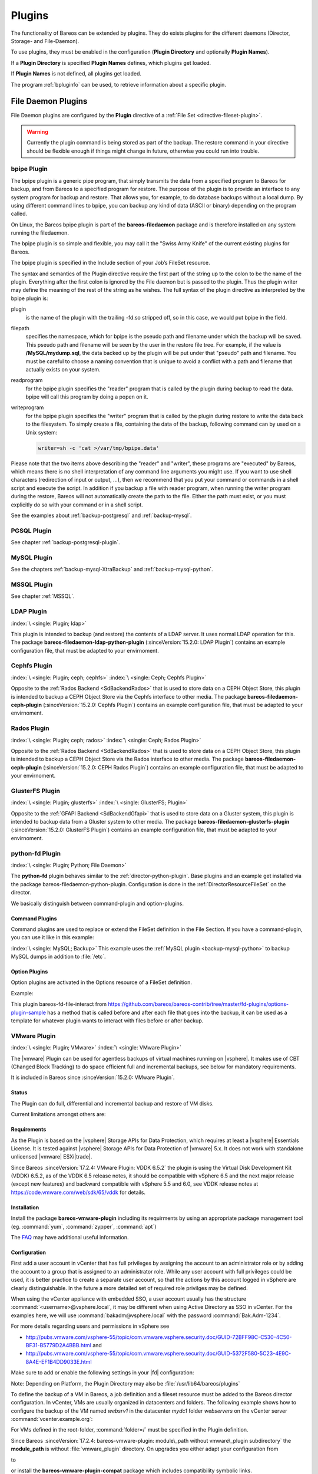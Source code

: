 .. _section-plugins:

Plugins
=======

.. index:: Plugin

The functionality of Bareos can be extended by plugins. They do exists plugins for the different daemons (Director, Storage- and File-Daemon).

To use plugins, they must be enabled in the configuration (:strong:`Plugin Directory`\  and optionally :strong:`Plugin Names`\ ).

If a :strong:`Plugin Directory`\  is specified :strong:`Plugin Names`\  defines, which plugins get loaded.

If :strong:`Plugin Names`\  is not defined, all plugins get loaded.

The program :ref:`bpluginfo` can be used, to retrieve information about a specific plugin.

.. _fdPlugins:

File Daemon Plugins
-------------------

File Daemon plugins are configured by the :strong:`Plugin`\  directive of a :ref:`File Set <directive-fileset-plugin>`.


.. warning::

   Currently the plugin command is being stored as part of the backup. The restore command in your directive should be flexible enough if things might change in future, otherwise you could run into trouble.


.. _bpipe:

bpipe Plugin
~~~~~~~~~~~~

.. index::
   single: Plugin; bpipe

The bpipe plugin is a generic pipe program, that simply transmits the data from a specified program to Bareos for backup, and from Bareos to a specified program for restore. The purpose of the plugin is to provide an interface to any system program for backup and restore. That allows you, for example, to do database backups without a local dump. By using different command lines to bpipe, you can backup any kind of data (ASCII or binary) depending on the program called.

On Linux, the Bareos bpipe plugin is part of the **bareos-filedaemon** package and is therefore installed on any system running the filedaemon.

The bpipe plugin is so simple and flexible, you may call it the "Swiss Army Knife" of the current existing plugins for Bareos.

The bpipe plugin is specified in the Include section of your Job’s FileSet resource.

.. code-block:: bareosconfig
   :caption: bpipe fileset

   FileSet {
     Name = "MyFileSet"
     Include {
       Options {
         signature = MD5
         compression = gzip
       }
       Plugin = "bpipe:file=<filepath>:reader=<readprogram>:writer=<writeprogram>
     }
   }

The syntax and semantics of the Plugin directive require the first part of the string up to the colon to be the name of the plugin. Everything after the first colon is ignored by the File daemon but is passed to the plugin. Thus the plugin writer may define the meaning of the rest of the string as he wishes. The full syntax of the plugin directive as interpreted by the bpipe plugin is:

.. code-block:: bareosconfig
   :caption: bpipe directive

   Plugin = "<plugin>:file=<filepath>:reader=<readprogram>:writer=<writeprogram>"

plugin
   is the name of the plugin with the trailing -fd.so stripped off, so in this case, we would put bpipe in the field.

filepath
   specifies the namespace, which for bpipe is the pseudo path and filename under which the backup will be saved. This pseudo path and filename will be seen by the user in the restore file tree. For example, if the value is :strong:`/MySQL/mydump.sql`, the data backed up by the plugin will be put under that "pseudo" path and filename. You must be careful to choose a naming convention that is unique to avoid a conflict with a path and filename that actually
   exists on your system.

readprogram
   for the bpipe plugin specifies the "reader" program that is called by the plugin during backup to read the data. bpipe will call this program by doing a popen on it.

writeprogram
   for the bpipe plugin specifies the "writer" program that is called by the plugin during restore to write the data back to the filesystem.
   To simply create a file, containing the data of the backup, following command can by used on a Unix system:

   .. code-block:: shell

      writer=sh -c 'cat >/var/tmp/bpipe.data'


Please note that the two items above describing the "reader" and "writer", these programs are "executed" by Bareos, which means there is no shell interpretation of any command line arguments you might use. If you want to use shell characters (redirection of input or output, ...), then we recommend that you put your command or commands in a shell script and execute the script. In addition if you backup a file with reader program, when running the writer program during the restore, Bareos will not
automatically create the path to the file. Either the path must exist, or you must explicitly do so with your command or in a shell script.

See the examples about :ref:`backup-postgresql` and :ref:`backup-mysql`.

PGSQL Plugin
~~~~~~~~~~~~

See chapter :ref:`backup-postgresql-plugin`.

MySQL Plugin
~~~~~~~~~~~~

See the chapters :ref:`backup-mysql-XtraBackup` and :ref:`backup-mysql-python`.

MSSQL Plugin
~~~~~~~~~~~~

See chapter :ref:`MSSQL`.

LDAP Plugin
~~~~~~~~~~~

:index:`\ <single: Plugin; ldap>`\

This plugin is intended to backup (and restore) the contents of a LDAP server. It uses normal LDAP operation for this. The package **bareos-filedaemon-ldap-python-plugin** (:sinceVersion:`15.2.0: LDAP Plugin`) contains an example configuration file, that must be adapted to your envirnoment.

Cephfs Plugin
~~~~~~~~~~~~~

:index:`\ <single: Plugin; ceph; cephfs>`\  :index:`\ <single: Ceph; Cephfs Plugin>`\

Opposite to the :ref:`Rados Backend <SdBackendRados>` that is used to store data on a CEPH Object Store, this plugin is intended to backup a CEPH Object Store via the Cephfs interface to other media. The package **bareos-filedaemon-ceph-plugin** (:sinceVersion:`15.2.0: Cephfs Plugin`) contains an example configuration file, that must be adapted to your envirnoment.

Rados Plugin
~~~~~~~~~~~~

:index:`\ <single: Plugin; ceph; rados>`\  :index:`\ <single: Ceph; Rados Plugin>`\

Opposite to the :ref:`Rados Backend <SdBackendRados>` that is used to store data on a CEPH Object Store, this plugin is intended to backup a CEPH Object Store via the Rados interface to other media. The package **bareos-filedaemon-ceph-plugin** (:sinceVersion:`15.2.0: CEPH Rados Plugin`) contains an example configuration file, that must be adapted to your envirnoment.

GlusterFS Plugin
~~~~~~~~~~~~~~~~

:index:`\ <single: Plugin; glusterfs>`\  :index:`\ <single: GlusterFS; Plugin>`\

Opposite to the :ref:`GFAPI Backend <SdBackendGfapi>` that is used to store data on a Gluster system, this plugin is intended to backup data from a Gluster system to other media. The package **bareos-filedaemon-glusterfs-plugin** (:sinceVersion:`15.2.0: GlusterFS Plugin`) contains an example configuration file, that must be adapted to your envirnoment.

python-fd Plugin
~~~~~~~~~~~~~~~~

:index:`\ <single: Plugin; Python; File Daemon>`\

The **python-fd** plugin behaves similar to the :ref:`director-python-plugin`. Base plugins and an example get installed via the package bareos-filedaemon-python-plugin. Configuration is done in the :ref:`DirectorResourceFileSet` on the director.

We basically distinguish between command-plugin and option-plugins.

Command Plugins
^^^^^^^^^^^^^^^

Command plugins are used to replace or extend the FileSet definition in the File Section. If you have a command-plugin, you can use it like in this example:

.. code-block:: bareosconfig
   :caption: bareos-dir.conf: Python FD command plugins

   FileSet {
     Name = "mysql"
     Include {
       Options {
         Signature = MD5 # calculate md5 checksum per file
       }
       File = "/etc"
       Plugin = "python:module_path=/usr/lib/bareos/plugins:module_name=bareos-fd-mysql"
     }
   }

:index:`\ <single: MySQL; Backup>`\  This example uses the :ref:`MySQL plugin <backup-mysql-python>` to backup MySQL dumps in addition to :file:`/etc`.

Option Plugins
^^^^^^^^^^^^^^

Option plugins are activated in the Options resource of a FileSet definition.

Example:

.. code-block:: bareosconfig
   :caption: bareos-dir.conf: Python FD option plugins

   FileSet {
     Name = "option"
     Include {
       Options {
         Signature = MD5 # calculate md5 checksum per file
         Plugin = "python:module_path=/usr/lib/bareos/plugins:module_name=bareos-fd-file-interact"
       }
       File = "/etc"
       File = "/usr/lib/bareos/plugins"
     }
   }

This plugin bareos-fd-file-interact from https://github.com/bareos/bareos-contrib/tree/master/fd-plugins/options-plugin-sample has a method that is called before and after each file that goes into the backup, it can be used as a template for whatever plugin wants to interact with files before or after backup.

.. _VMwarePlugin:

VMware Plugin
~~~~~~~~~~~~~

:index:`\ <single: Plugin; VMware>`\  :index:`\ <single: VMware Plugin>`\

The |vmware| Plugin can be used for agentless backups of virtual machines running on |vsphere|. It makes use of CBT (Changed Block Tracking) to do space efficient full and incremental backups, see below for mandatory requirements.

It is included in Bareos since :sinceVersion:`15.2.0: VMware Plugin`.

Status
^^^^^^

The Plugin can do full, differential and incremental backup and restore of VM disks.

Current limitations amongst others are:

.. limitation:: VMware Plugin: Normal VM disks can not be excluded from the backup.

       It is not yet possible to exclude normal (dependent) VM disks from backups.
       However, independent disks are excluded implicitly because they are not affected
       by snapshots which are required for CBT based backup.



.. limitation:: VMware Plugin: VM configuration is not backed up.

       The VM configuration is not backed up, so that it is not yet possible to recreate a completely deleted VM.



.. limitation:: VMware Plugin: Virtual Disks have to be smaller than 2TB.

       Virtual Disks have to be smaller than 2 TB, see :mantis:`670`.



.. limitation:: VMware Plugin: Restore can only be done to the same VM or to local VMDK files.

       Until Bareos Version 15.2.2, the restore has only be possible to the same existing VM with existing virtual disks.
       Since :sinceVersion:`15.2.3: VMware Plugin: restore to VMDK files`
       %**bareos-vadp-dumper** :sinceVersion:`15.2.2-15: bareos-vadp-dumper` and
       %**bareos-vmware-plugin** :sinceVersion:`15.2.2-27: bareos-vmware-plugin`
       it is also possible to restore to local VMDK files, see below for more details.



Requirements
^^^^^^^^^^^^

As the Plugin is based on the |vsphere| Storage APIs for Data Protection, which requires at least a |vsphere| Essentials License. It is tested against |vsphere| Storage APIs for Data Protection of |vmware| 5.x. It does not work with standalone unlicensed |vmware| ESXi\ |trade|.

Since Bareos :sinceVersion:`17.2.4: VMware Plugin: VDDK 6.5.2` the plugin is using the Virtual Disk Development Kit (VDDK) 6.5.2, as of the VDDK 6.5 release notes, it should be compatible with vSphere 6.5 and the next major release (except new features) and backward compatible with vSphere 5.5 and 6.0, see VDDK release notes at https://code.vmware.com/web/sdk/65/vddk for details.

Installation
^^^^^^^^^^^^

Install the package **bareos-vmware-plugin** including its requirments by using an appropriate package management tool (eg. :command:`yum`, :command:`zypper`, :command:`apt`)

The `FAQ <http://www.bareos.org/en/faq.html>`_ may have additional useful information.

Configuration
^^^^^^^^^^^^^

First add a user account in vCenter that has full privileges by assigning the account to an administrator role or by adding the account to a group that is assigned to an administrator role. While any user account with full privileges could be used, it is better practice to create a separate user account, so that the actions by this account logged in vSphere are clearly distinguishable. In the future a more detailed set of required role privilges may be defined.

When using the vCenter appliance with embedded SSO, a user account usually has the structure :command:`<username>@vsphere.local`, it may be different when using Active Directory as SSO in vCenter. For the examples here, we will use :command:`bakadm@vsphere.local` with the password :command:`Bak.Adm-1234`.

For more details regarding users and permissions in vSphere see

-  http://pubs.vmware.com/vsphere-55/topic/com.vmware.vsphere.security.doc/GUID-72BFF98C-C530-4C50-BF31-B5779D2A4BBB.html and

-  http://pubs.vmware.com/vsphere-55/topic/com.vmware.vsphere.security.doc/GUID-5372F580-5C23-4E9C-8A4E-EF1B4DD9033E.html

Make sure to add or enable the following settings in your |fd| configuration:

.. code-block:: bareosconfig
   :caption: bareos-fd.d/client/myself.conf

   Client {
     ...
     Plugin Directory = /usr/lib/bareos/plugins
     Plugin Names = python
     ...
   }

Note: Depending on Platform, the Plugin Directory may also be :file:`/usr/lib64/bareos/plugins`

To define the backup of a VM in Bareos, a job definition and a fileset resource must be added to the Bareos director configuration. In vCenter, VMs are usually organized in datacenters and folders. The following example shows how to configure the backup of the VM named *websrv1* in the datacenter *mydc1* folder *webservers* on the vCenter server :command:`vcenter.example.org`:

.. code-block:: bareosconfig
   :caption: bareos-dir.conf: VMware Plugin Job and FileSet definition

   Job {
     Name = "vm-websrv1"
     JobDefs = "DefaultJob"
     FileSet = "vm-websrv1_fileset"
   }

   FileSet {
     Name = "vm-websrv1_fileset"

     Include {
       Options {
            signature = MD5
            Compression = GZIP
       }
       Plugin = "python:module_path=/usr/lib64/bareos/plugins:module_name=bareos-fd-vmware:dc=mydc1:folder=/webservers:vmname=websrv1:vcserver=vcenter.example.org:vcuser=bakadm@vsphere.local:vcpass=Bak.Adm-1234"
     }
   }

For VMs defined in the root-folder, :command:`folder=/` must be specified in the Plugin definition.

Since Bareos :sinceVersion:`17.2.4: bareos-vmware-plugin: module\_path without vmware\_plugin subdirectory` the :strong:`module\_path` is without :file:`vmware_plugin` directory. On upgrades you either adapt your configuration from

.. code-block:: bareosconfig
   :caption: python:module\_path for Bareos < 17.2.0

   Plugin = "python:module_path=/usr/lib64/bareos/plugins/vmware_plugin:module_name=bareos-fd-vmware:...

to

.. code-block:: bareosconfig
   :caption: python:module\_path for Bareos >= 17.2.0

   Plugin = "python:module_path=/usr/lib64/bareos/plugins:module_name=bareos-fd-vmware:...

or install the **bareos-vmware-plugin-compat** package which includes compatibility symbolic links.

Since :sinceVersion:`17.2.4: VMware Plugin: vcthumbprint`: as the Plugin is using the Virtual Disk Development Kit (VDDK) 6.5, it is required to pass the thumbprint of the vCenter SSL Certificate, which is the SHA1 checksum of the SSL Certificate. The thumbprint can be retrieved like this:

.. code-block:: shell-session
   :caption: Example Retrieving vCenter SSL Certificate Thumbprint

   echo -n | openssl s_client -connect vcenter.example.org:443 2>/dev/null | openssl x509 -noout -fingerprint -sha1

The result would look like this:

.. code-block:: shell-session
   :caption: Example Result Thumbprint

   SHA1 Fingerprint=CC:81:81:84:A3:CF:53:ED:63:B1:46:EF:97:13:4A:DF:A5:9F:37:89

For additional security, there is a now plugin option :command:`vcthumbprint`, that can optionally be added. It must be given without colons like in the following example:

.. code-block:: bareosconfig
   :caption: bareos-dir.conf: VMware Plugin Options with vcthumbprint

       ...
       Plugin = "python:module_path=/usr/lib64/bareos/plugins:module_name=bareos-fd-vmware:dc=mydc1:folder=/webservers:vmname=websrv1:vcserver=vcenter.example.org:vcuser=bakadm@vsphere.local:vcpass=Bak.Adm-1234:vcthumbprint=56F597FE60521773D073A2ED47CE07282CE6FE9C"
       ...

For ease of use (but less secure) when the :command:`vcthumbprint` is not given, the plugin will retrieve the thumbprint.

Also since :sinceVersion:`17.2.4: VMware Plugin: transport=nbdssl` another optional plugin option has been added that can be used for trying to force a given transport method. Normally, when no transport method is given, VDDK will negotiate available transport methods and select the best one. For a description of transport methods, see

https://code.vmware.com/doc/preview?id=4076#/doc/vddkDataStruct.5.5.html

When the plugin runs in a VMware virtual machine which has access to datastore where the virtual disks to be backed up reside, VDDK will use the hotadd transport method. On a physical server without SAN access, it will use the NBD transport method, hotadd transport is not available in this case.

To try forcing a given transport method, the plugin option :command:`transport` can be used, for example

.. code-block:: bareosconfig
   :caption: bareos-dir.conf: VMware Plugin options with transport

       ...
       Plugin = "python:module_path=/usr/lib64/bareos/plugins:module_name=bareos-fd-vmware:dc=mydc1:folder=/webservers:vmname=websrv1:vcserver=vcenter.example.org:vcuser=bakadm@vsphere.local:vcpass=Bak.Adm-1234:transport=nbdssl"
       ...

Note that the backup will fail when specifying a transport method that is not available.

Since :sinceVersion:`17.2.8: VMware Plugin: non-ascii characters` it is possible to use non-ascii characters and blanks in the configuration for :strong:`folder` and :strong:`vmname`. Also virtual disk file names or paths containing non-ascii characters are handled correctly now. For backing up VMs that are contained in vApps, it is now possible to use the vApp name like a folder component. For example, if we have the vApp named
:command:`Test vApp` in the folder :file:`/Test/Test Folder` and the vApp contains the two VMs :command:`Test VM 01` and :command:`Test VM 02`, then the configuration of the filesets should look like this:

.. code-block:: bareosconfig
   :caption: bareos-dir.conf: VMware Plugin FileSet definition for vApp

   FileSet {
     Name = "vApp_Test_vm_Test_VM_01_fileset"

     Include {
       Options {
            signature = MD5
            Compression = GZIP
       }
       Plugin = "python:module_path=/usr/lib64/bareos/plugins:module_name=bareos-fd-vmware:dc=mydc1:folder=/Test/Test Folder/Test vApp:vmname=Test VM 01:vcserver=vcenter.example.org:vcuser=bakadm@vsphere.local:vcpass=Bak.Adm-1234"
     }
   }

   FileSet {
     Name = "vApp_Test_vm_Test_VM_02_fileset"

     Include {
       Options {
            signature = MD5
            Compression = GZIP
       }
       Plugin = "python:module_path=/usr/lib64/bareos/plugins:module_name=bareos-fd-vmware:dc=mydc1:folder=/Test/Test Folder/Test vApp:vmname=Test VM 02:vcserver=vcenter.example.org:vcuser=bakadm@vsphere.local:vcpass=Bak.Adm-1234"
     }
   }

However, it is important to know that it is not possible to use non-ascii characters as an argument for the :strong:`Name`\  of a job or fileset resource.

Before this, it was only possible specify VMs contained in vApps by using the instance UUID with the :strong:`uuid` instead of :strong:`folder` and :strong:`vmname` like this:

.. code-block:: bareosconfig
   :caption: bareos-dir.conf: VMware Plugin FileSet definition for vApp

   FileSet {
     Name = "vApp_Test_vm_Test_VM_01_fileset"
       ...

       Plugin = "python:module_path=/usr/lib64/bareos/plugins:module_name=bareos-fd-vmware:dc=mydc1:uuid=502b112f-3954-d761-be08-5570c8a780e2:vcserver=vcenter.example.org:vcuser=bakadm@vsphere.local:vcpass=Bak.Adm-1234"
     }
   }

Note that it must be the so called vSphere instance UUID, not the BIOS UUID which is shown inside a VM when using for example :command:`dmidecode`. The :command:`vmware_cbt_tool.py` utility was adapted accordingly (see below for details).

Backup
^^^^^^

Before running the first backup, CBT (Changed Block Tracking) must be enabled for the VMs to be backed up.

As of http://kb.vmware.com/kb/2075984 manually enabling CBT is currently not working properly. The API however works properly. To enable CBT use the Script :command:`vmware_cbt_tool.py`, it is packaged in the bareos-vmware-plugin package:

.. code-block:: shell-session
   :caption: usage of vmware\_cbt\_tool.py

   user@host:~$ vmware_cbt_tool.py --help
   usage: vmware_cbt_tool.py [-h] -s HOST [-o PORT] -u USER [-p PASSWORD] -d
                             DATACENTER [-f FOLDER] [-v VMNAME]
                             [--vm-uuid VM_UUID] [--enablecbt] [--disablecbt]
                             [--resetcbt] [--info] [--listall]

   Process args for enabling/disabling/resetting CBT

   optional arguments:
     -h, --help            show this help message and exit
     -s HOST, --host HOST  Remote host to connect to
     -o PORT, --port PORT  Port to connect on
     -u USER, --user USER  User name to use when connecting to host
     -p PASSWORD, --password PASSWORD
                           Password to use when connecting to host
     -d DATACENTER, --datacenter DATACENTER
                           DataCenter Name
     -f FOLDER, --folder FOLDER
                           Folder Name (must start with /, use / for root folder
     -v VMNAME, --vmname VMNAME
                           Names of the Virtual Machines
     --vm-uuid VM_UUID     Instance UUIDs of the Virtual Machines
     --enablecbt           Enable CBT
     --disablecbt          Disable CBT
     --resetcbt            Reset CBT (disable, then enable)
     --info                Show information (CBT supported and enabled or
                           disabled)
     --listall             List all VMs in the given datacenter with UUID and
                           containing folder

Note: the options :command:`--vm-uuid` and :command:`--listall` have been added in version :sinceVersion:`17.2.8: VMware Plugin: new options in vmware\_cbt\_tool.py`, the tool is also able now to process non-ascii character arguments for the :command:`--folder` and :command:`--vmname` arguments and vApp names can be used like folder name components. With :command:`--listall` all VMs in the given datacenter are reported
in a tabular output including instance UUID and containing Folder/vApp name.

For the above configuration example, the command to enable CBT would be

.. code-block:: shell-session
   :caption: Example using vmware\_cbt\_tool.py

   user@host:~$ vmware_cbt_tool.py -s vcenter.example.org -u bakadm@vsphere.local -p Bak.Adm-1234 -d mydc1 -f /webservers -v websrv1 --enablecbt

Note: CBT does not work if the virtual hardware version is 6 or earlier.

After enabling CBT, Backup Jobs can be run or scheduled as usual, for example in :command:`bconsole`:

:bcommand:`run job=vm-websrv1 level=Full`

Restore
^^^^^^^

For restore, the VM must be powered off and no snapshot must exist. In :command:`bconsole` use the restore menu 5, select the correct FileSet and enter :bcommand:`mark *`, then :bcommand:`done`. After restore has finished, the VM can be powered on.

Restore to local VMDK File
^^^^^^^^^^^^^^^^^^^^^^^^^^

:index:`\ <single: VMware Plugin; VMDK files>`\

Since :sinceVersion:`15.2.3: VMware Plugin: restore to VMDK files` it is possible to restore to local VMDK files. That means, instead of directly restoring a disk that belongs to the VM, the restore creates VMDK disk image files on the filesystem of the system that runs the |fd|. As the VM that the backup was taken from is not affected by this, it can remain switched on while restoring to local VMDK. Such a restored VMDK file can then be uploaded to a
|vsphere| datastore or accessed by tools like `guestfish <http://libguestfs.org/guestfish.1.html>`_ to extract single files.

For restoring to local VMDK, the plugin option :strong:`localvmdk=yes` must be passed. The following example shows how to perform such a restore using :command:`bconsole`:

.. code-block:: shell-session
   :caption: Example restore to local VMDK

   *<input>restore</input>
   Automatically selected Catalog: MyCatalog
   Using Catalog "MyCatalog"

   First you select one or more JobIds that contain files
   to be restored. You will be presented several methods
   of specifying the JobIds. Then you will be allowed to
   select which files from those JobIds are to be restored.

   To select the JobIds, you have the following choices:
        1: List last 20 Jobs run
        ...
        5: Select the most recent backup for a client
        ...
       13: Cancel
   Select item:  (1-13): <input>5</input>
   Automatically selected Client: vmw5-bareos-centos6-64-devel-fd
   The defined FileSet resources are:
        1: Catalog
        ...
        5: PyTestSetVmware-test02
        6: PyTestSetVmware-test03
        ...
   Select FileSet resource (1-10): <input>5</input>
   +-------+-------+----------+---------------+---------------------+------------------+
   | jobid | level | jobfiles | jobbytes      | starttime           | volumename       |
   +-------+-------+----------+---------------+---------------------+------------------+
   |   625 | F     |        4 | 4,733,002,754 | 2016-02-18 10:32:03 | Full-0067        |
   ...
   You have selected the following JobIds: 625,626,631,632,635

   Building directory tree for JobId(s) 625,626,631,632,635 ...
   10 files inserted into the tree.

   You are now entering file selection mode where you add (mark) and
   remove (unmark) files to be restored. No files are initially added, unless
   you used the "all" keyword on the command line.
   Enter "done" to leave this mode.

   cwd is: /
   $ <input>mark *</input>
   10 files marked.
   $ <input>done</input>
   Bootstrap records written to /var/lib/bareos/vmw5-bareos-centos6-64-devel-dir.restore.1.bsr

   The job will require the following
      Volume(s)                 Storage(s)                SD Device(s)
   ===========================================================================

       Full-0001                 File                      FileStorage
       ...
       Incremental-0078          File                      FileStorage

   Volumes marked with "*" are online.

   10 files selected to be restored.

   Using Catalog "MyCatalog"
   Run Restore job
   JobName:         RestoreFiles
   Bootstrap:       /var/lib/bareos/vmw5-bareos-centos6-64-devel-dir.restore.1.bsr
   Where:           /tmp/bareos-restores
   Replace:         Always
   FileSet:         Linux All
   Backup Client:   vmw5-bareos-centos6-64-devel-fd
   Restore Client:  vmw5-bareos-centos6-64-devel-fd
   Format:          Native
   Storage:         File
   When:            2016-02-25 15:06:48
   Catalog:         MyCatalog
   Priority:        10
   Plugin Options:  *None*
   OK to run? (yes/mod/no): <input>mod</input>
   Parameters to modify:
        1: Level
        ...
       14: Plugin Options
   Select parameter to modify (1-14): <input>14</input>
   Please enter Plugin Options string: <input>python:localvmdk=yes</input>
   Run Restore job
   JobName:         RestoreFiles
   Bootstrap:       /var/lib/bareos/vmw5-bareos-centos6-64-devel-dir.restore.1.bsr
   Where:           /tmp/bareos-restores
   Replace:         Always
   FileSet:         Linux All
   Backup Client:   vmw5-bareos-centos6-64-devel-fd
   Restore Client:  vmw5-bareos-centos6-64-devel-fd
   Format:          Native
   Storage:         File
   When:            2016-02-25 15:06:48
   Catalog:         MyCatalog
   Priority:        10
   Plugin Options:  python: module_path=/usr/lib64/bareos/plugins:module_name=bareos-fd-vmware: dc=dass5:folder=/: vmname=stephand-test02: vcserver=virtualcenter5.dass-it:vcuser=bakadm@vsphere.local: vcpass=Bak.Adm-1234: localvmdk=yes
   OK to run? (yes/mod/no): <input>yes</input>
   Job queued. JobId=639

Note: Since Bareos :sinceVersion:`15.2.3: Add additional python plugin options` it is sufficient to add Python plugin options, e.g. by

:strong:`python:localvmdk=yes`

Before, all Python plugin must be repeated and the additional be added, like: :file:`python:module_path=/usr/lib64/bareos/plugins:module_name=bareos-fd-vmware:dc=dass5:folder=/:vmname=stephand-test02:vcserver=virtualcenter5.dass-it:vcuser=bakadm@vsphere.local:vcpass=Bak.Adm-1234:localvmdk=yes`

After the restore process has finished, the restored VMDK files can be found under \path{/tmp/bareos-restores/}:

.. code-block:: shell-session
   :caption: Example result of restore to local VMDK

   # <input>ls -laR /tmp/bareos-restores</input>
   /tmp/bareos-restores:
   total 28
   drwxr-x--x.  3 root root  4096 Feb 25 15:47 .
   drwxrwxrwt. 17 root root 20480 Feb 25 15:44 ..
   drwxr-xr-x.  2 root root  4096 Feb 25 15:19 [ESX5-PS100] stephand-test02

   /tmp/bareos-restores/[ESX5-PS100] stephand-test02:
   total 7898292
   drwxr-xr-x. 2 root root       4096 Feb 25 15:19 .
   drwxr-x--x. 3 root root       4096 Feb 25 15:47 ..
   -rw-------. 1 root root 2075197440 Feb 25 15:19 stephand-test02_1.vmdk
   -rw-------. 1 root root 6012731392 Feb 25 15:19 stephand-test02.vmdk

.. _oVirtPlugin:

oVirt Plugin
~~~~~~~~~~~~

.. index::
   pair: Plugin; oVirt

The oVirt Plugin can be used for agentless backups of virtual machines running on oVirt or Red Hat Virtualization (RHV).
It was tested with oVirt/RHV 4.3. There are currently no known technical differences between
RHV and oVirt (which is RHV's upstream project) that are relevant for this plugin, so both
names are equivalent in this documentation if not explicitly mentioned.

For backing up a VM, the plugin performs the following steps:

* Retrieve the VM configuration data from the oVirt API as OVF XML data
* Take a snapshot of the VM
* Retrieve the VM disk image data of the snapshot via oVirt Image I/O
* Remove the snapshot

When using include/exclude options, the snapshot will only contain the resulting disks.

It is included in Bareos since :sinceVersion:`19: oVirt Plugin`.

.. _oVirtPlugin-status:

Status
^^^^^^

The Plugin can currently only take full backups of VM disks because
the oVirt/RHV API does not yet provide methods for incremental backups.

When performing restores, the plugin can do one of the following:

* Write local disk image files
* Create a new VM with new disks
* Overwrite existing disks of an existing VM

Additionally it is possible to

* Skip disks by alias names using include/exclude
* Restoring the VM only without any disks is possible by

  * Selecting to restore only the **.ovf** file
  * Excluding all disks by alias

Currently, the access to disk images is implemented only via the oVirt Image I/O Proxy component
of the engine server.

.. _oVirtPlugin-requirements:

Requirements
^^^^^^^^^^^^

The plugin is currently only available for Red Hat Enterprise Linux 7 and CentOS 7. It requires the
Python oVirt Engine SDK version 4, Red Hat Subscriptions customers can find the package
**python-ovirt-engine-sdk4** in the ``rh-common`` repo, which may not be enabled by default.
The oVirt project provides the package at https://resources.ovirt.org/pub/ovirt-4.3/rpm/el7/x86_64/.

The system running the |fd| with this plugin must have network access to the oVirt/RHV
engine server on the TCP ports 443 (https for API access) and 54323 (for Image I/O Proxy access).

The QEMU Guest Agent (QEMU GA) should be installed inside VMs to optimize the consistency
of snapshots by filesystem flushing and quiescing. This also allows custom freeze/thaw hook
scripts in Linux VMs to ensure application level consistency of snapshots. On Windows the
QEMU GA provides VSS support thus live snapshots attempt to quiesce whenever possible.

.. _oVirtPlugin-installation:

Installation
^^^^^^^^^^^^

The installation is done by installing the package **bareos-filedaemon-ovirt-python-plugin**:

.. code-block:: shell

   yum install bareos-filedaemon-ovirt-python-plugin


.. _oVirtPlugin-configuration:

Configuration
^^^^^^^^^^^^^

As the Plugin needs access to the oVirt API, an account with appropriate privileges must be used.
The default **admin@internal** user works, as it has all privileges. Using an account with
less privileges should be possible, the plugin needs to be able to do the following:

* Read VM metadata
* Read, create and write disk images via Image I/O Proxy
* Create VMs

The exact required oVirt roles are beyond the scope of this document.

To verify SSL certificates, the plugin must know the CA certificate of the oVirt enviroment,
it can be downloaded from the oVirt/RHV engine start page manually, or by using the following
command:

.. code-block:: shell

   curl -k -o /etc/bareos/ovirt-ca.cert https://engine.example.com/ovirt-engine/services/pki-resource?resource=ca-certificate&format=X509-PEM-CA

For each VM to be backed up, a **job** and a **fileset** must be configured. For
example to backup the VM **testvm1**, configure the fileset as follows:

.. code-block:: bareosconfig
   :caption: /etc/bareos/bareos-dir.d/fileset/testvm1_fileset.conf

   FileSet {
      Name = "testvm1_fileset"

      Include {
         Options {
            signature = MD5
            Compression = LZ4
         }
         Plugin = "python:module_path=/usr/lib64/bareos/plugins:module_name=bareos-fd-ovirt:ca=/etc/bareos/ovirt-ca.cert:server=engine.example.com:username=admin@internal:password=secret:vm_name=testvm1"
      }
   }

.. note::

   The Plugin options string can currently not be split over multiple lines in the configuration file.

And the job as follows:

.. code-block:: bareosconfig
   :caption: /etc/bareos/bareos-dir.d/job/testvm1_job.conf

   Job {
      Name = "testvm1_job"
      JobDefs = "DefaultJob"
      FileSet = "testvm1_fileset"
   }

Optionally, it is possible to use a configuration file on the system running the |fd| for storing the credentials instead of using the plugin options **username** and **password**. Use the plugin option **config_file** to specify the config file name as in the following example:

.. code-block:: bareosconfig
   :caption: /etc/bareos/bareos-dir.d/fileset/testvm1_fileset.conf

   FileSet {
      Name = "testvm1_fileset"

      Include {
         Options {
            signature = MD5
            Compression = LZ4
         }
         Plugin = "python:module_path=/usr/lib64/bareos/plugins:module_name=bareos-fd-ovirt:ca=/etc/bareos/ovirt-ca.cert:server=engine.example.com:config_file=/etc/bareos/ovirt-plugin.ini:vm_name=testvm1"
      }
   }

And the config file as follows:

.. code-block:: bareosconfig
   :caption: /etc/bareos/ovirt-plugin.ini

   [credentials]
   username = admin@internal
   password = secret

.. note::

   Do not use quotes in the above config file, it is processed by the Python ConfigParser module and the quotes would not be stripped from the string.

Currently the config file can only be used for credentials. If **username** and **password** are also present in the plugin options, the credentials from the config file will override them. In this case, the job log will contain a warning.

Mandatory Plugin Options:

module_path
   Path to the plugin, when installed from Bareos packages, this is always
   :file:`/usr/lib64/bareos/plugins`

module_name
   Always :file:`bareos-fd-ovirt`

ca
   Path to the oVirt/RHV SSL CA File, the CA File must be downloaded as described above

server
   The FQDN of the oVirt/RHV engine server

username
   The username of an account which has appropriate privileges

password
   The password for the user that is configured with **username**

vm_name
   The name of the VM to be backed up

storage_domain
   The target storage domain name (only for restore)

Optional Plugin Options:

uuid
   Instead of specifying the VM to be backed up by name (using option **vm_name**), the VM
   can be specified by its uuid.

include_disk_aliases
   Comma separated list of disk alias names to be included only. If not specified, all disks
   that are attached to the VM are included. Can be used on backup and restore.

exclude_disk_aliases
   Comma separated list of disk alias names to be excluded, if not specified, no disk will
   be excluded. Using ``exclude_disk_aliases=*`` would exclude all disks. Can be used on
   backup and restore. Note that the **include_disk_aliases** options
   is applied first, then **exclude_disk_aliases**, so using both usually makes no sense.
   Also note that disk alias names are not unique, so if two disks of a VM have the same
   alias name, they will be excluded both. Excluded disks will be already excluded from
   the snapshot.

overwrite
   When restoring disks of an existing VM, the option **overwrite=yes** must be explictly
   passed to force overwriting. To prevent from accidentally overwriting an existing VM,
   the plugin will return an error message if this option is not passed.

cluster_name
   When restoring, the target cluster name can be specified. Otherwise the default cluster
   will be used.

vm_template
   The VM template to be used when restoring to a new VM. If not specified, the default Blank
   template will be used.

vm_type
   When not using this option, the VM type *Server* will be used when restoring to a new VM. The VM Type
   can be set to *Desktop* or *High Performance* optionally by using **vm_type=desktop**
   or **vm_type=high_performance**.

vm_memory
   When not using this option, the amount of VM memory configured when restoring to a new VM will
   be taken from the VM metadata that have been saved on backup. Optionally, the amount of
   memory for the new VM can be specified in Megabytes here, for example by using
   **vm_memory=4** would create the new vm with 4 MB or RAM.

vm_cpu
   When not using this option, the number of virtual CPU cores/sockets/threads configured when restoring
   to a new VM will be taken from the VM metadata that have been saved on backup. Optionally, the
   amount of a cores/sockets/threads can be specified as a comma separated list
   **vm_cpu=<cores>,<sockets>,<threads>**.

ovirt_sdk_debug_log
   Only useful for debugging purposes, enables writing oVirt SDK debug log to the specified file, for
   example by adding **ovirt_sdk_debug_log=/var/log/bareos/ovirt-sdk-debug.log**.


.. _oVirtPlugin-backup:

Backup
^^^^^^

To manually run a backup, use the following command in |bconsole|:

.. code-block:: bconsole
   :caption: Example: Running a oVirt Plugin backup job

   *<input>run job=testvm1_job level=Full</input>
   Using Catalog "MyCatalog"
   Run Backup job
   JobName:  testvm1_job
   Level:    Full
   Client:   bareos-fd
   Format:   Native
   FileSet:  testvm1_fileset
   Pool:     Full (From Job FullPool override)
   Storage:  File (From Job resource)
   When:     2019-12-16 17:41:13
   Priority: 10
   OK to run? (yes/mod/no): <input>yes</input>
   Job queued. JobId=1


.. note::

   As the oVirt/RHV API does not yet allow Incremental backups, the plugin will only
   allow to run full level backups to prevent from using the Incremental pool
   accidentally. Please make sure to configure a schedule that always runs
   full level backups for jobs using this plugin.


.. _oVirtPlugin-restore:

Restore
^^^^^^^

An example restore dialogue could look like this:

.. code-block:: bconsole
   :caption: Example: running a oVirt Plugin backup job

   *<input>restore</input>
   
   First you select one or more JobIds that contain files
   to be restored. You will be presented several methods
   of specifying the JobIds. Then you will be allowed to
   select which files from those JobIds are to be restored.
   
   To select the JobIds, you have the following choices:
        1: List last 20 Jobs run
        2: List Jobs where a given File is saved
        3: Enter list of comma separated JobIds to select
        4: Enter SQL list command
        5: Select the most recent backup for a client
        6: Select backup for a client before a specified time
        7: Enter a list of files to restore
        8: Enter a list of files to restore before a specified time
        9: Find the JobIds of the most recent backup for a client
       10: Find the JobIds for a backup for a client before a specified time
       11: Enter a list of directories to restore for found JobIds
       12: Select full restore to a specified Job date
       13: Cancel
   Select item:  (1-13): <input>5</input>
   Defined Clients:
        1: bareos1-fd
        2: bareos2-fd
        3: bareos3-fd
        4: bareos4-fd
        5: bareos-fd
   Select the Client (1-5): <input>5</input>
   Automatically selected FileSet: testvm1_fileset
   +-------+-------+----------+-------------+---------------------+------------+
   | jobid | level | jobfiles | jobbytes    | starttime           | volumename |
   +-------+-------+----------+-------------+---------------------+------------+
   |     1 | F     |        9 | 564,999,361 | 2019-12-16 17:41:26 | Full-0001  |
   +-------+-------+----------+-------------+---------------------+------------+
   You have selected the following JobId: 1
   
   Building directory tree for JobId(s) 1 ...
   5 files inserted into the tree.
   
   You are now entering file selection mode where you add (mark) and
   remove (unmark) files to be restored. No files are initially added, unless
   you used the "all" keyword on the command line.
   Enter "done" to leave this mode.
   
   cwd is: /
   $ <input>mark *</input>
   5 files marked.
   $ <input>done</input>
   Bootstrap records written to /var/lib/bareos/bareos-dir.restore.3.bsr
   
   The job will require the following
      Volume(s)                 Storage(s)                SD Device(s)
   ===========================================================================
   
       Full-0001                 File                      FileStorage
   
   Volumes marked with "*" are online.
   
   
   5 files selected to be restored.
   
   Run Restore job
   JobName:         RestoreFiles
   Bootstrap:       /var/lib/bareos/bareos-dir.restore.3.bsr
   Where:           /tmp/bareos-restores
   Replace:         Always
   FileSet:         LinuxAll
   Backup Client:   bareos-fd
   Restore Client:  bareos-fd
   Format:          Native
   Storage:         File
   When:            2019-12-16 20:58:31
   Catalog:         MyCatalog
   Priority:        10
   Plugin Options:  *None*
   OK to run? (yes/mod/no): <input>mod</input>
   Parameters to modify:
        1: Level
        2: Storage
        3: Job
        4: FileSet
        5: Restore Client
        6: Backup Format
        7: When
        8: Priority
        9: Bootstrap
       10: Where
       11: File Relocation
       12: Replace
       13: JobId
       14: Plugin Options
   Select parameter to modify (1-14): <input>14</input>
   Please enter Plugin Options string: python:storage_domain=hosted_storage:vm_name=testvm1restore
   Run Restore job
   JobName:         RestoreFiles
   Bootstrap:       /var/lib/bareos/bareos-dir.restore.3.bsr
   Where:           /tmp/bareos-restores
   Replace:         Always
   FileSet:         LinuxAll
   Backup Client:   bareos-fd
   Restore Client:  bareos-fd
   Format:          Native
   Storage:         File
   When:            2019-12-16 20:58:31
   Catalog:         MyCatalog
   Priority:        10
   Plugin Options:  <input>python:storage_domain=hosted_storage:vm_name=testvm1restore</input>
   OK to run? (yes/mod/no): <input>yes</input>
   Job queued. JobId=2

By using the above Plugin Options, the new VM **testvm1restore** is created and the disks
are created in the storage domain **hosted_storage** with the same cpu and memory parameters
as the backed up VM.

When omitting the **vm_name** Parameter, the VM name will be taken from the backed up metadata
and the plugin will restore to the same VM if it still exists.


When restoring disks of an existing VM, the option **overwrite=yes** must be explictly
passed to force overwriting. To prevent from accidentally overwriting an existing VM,
the plugin will return an error message if this option is not passed.

.. _oVirtPlugin-restore-to-local-image:

Restore to local disk image
^^^^^^^^^^^^^^^^^^^^^^^^^^^

Instead of restoring to an existing or new VM, it is possible to restore the disk image
as image files on the system running the Bareos FD. To perform such a restore, the
following Plugin Option must be entered:

.. code-block:: bconsole
   :caption: Example: running a oVirt Plugin backup job

   *<input>restore</input>
   
   First you select one or more JobIds that contain files
   to be restored. You will be presented several methods
   ...
   Plugin Options:  <input>python:local=yes</input>
   OK to run? (yes/mod/no): <input>yes</input>
   Job queued. JobId=2

Anything else from the restore dialogue is the same.

This will create disk image files that could be examined for example by using
the **guestfish** tool (see http://libguestfs.org/guestfish.1.html). This tool
can also be used to extract single files from the disk image.

.. _LibcloudPlugin:

Apache Libcloud Plugin
~~~~~~~~~~~~~~~~~~~~~~

.. index::
   pair: Plugin; libcloud

The Libcloud plugin can be used to backup objects from backends that support the Simple Storage Service (S3) protocol. The plugin code is based on the work of Alexandre Bruyelles.

.. _LibcloudPlugin-status:

Status
^^^^^^

The status of the Libcloud plugin is experimental. It can automatically recurse nested Buckets and backup all included Objects
on a S3 storage. However, restore of Objects cannot be done directly back to the storage. A restore will write these objects
as files on a filesystem.

.. _LibcloudPlugin-requirements:

Requirements
^^^^^^^^^^^^

To use the Apache Libcloud backend you need to have the Libcloud module available for Python 2.

The plugin needs several options to run properly, the plugin options in the fileset resource and an additional configuration file. Both is described below.

.. _LibcloudPlugin-installation:

Installation
^^^^^^^^^^^^

The installation is done by installing the package **bareos-filedaemon-libcloud-python-plugin**.


.. _LibcloudPlugin-configuration:

Configuration
^^^^^^^^^^^^^

.. code-block:: bareosconfig
   :caption: /etc/bareos/bareos-dir.d/fileset/PluginTest.conf

   FileSet {
     Name = "PluginTest"
     Description = "Test the Plugin functionality with a Python Plugin."
     Include {
       Options {
         signature = MD5
       }
       Plugin = "python:module_path=/usr/lib64/bareos/plugins:module_name=bareos-fd-libcloud:config_file=/etc/bareos/libcloud_config.ini:buckets_include=user_data:buckets_exclude=tmp"
     }
   }

.. note::

   Replace 'lib64' by 'lib' where necessary

.. note::

   The Plugin options string can currently not be split over multiple lines in the configuration file.

The plugin options, separated by a colon:

module_path
   Path to the bareos modules

module_name=bareos-fd-libcloud
   This is the name of the plugin module

config_file
   The plugin needs additional parameters, this is the path to the config file (see below)

buckets_include
   Comma-separated list of buckets to include in backup

buckets_exclude
   Comma-separated list of buckets to exclude from backup


And the job as follows:

.. code-block:: bareosconfig
   :caption: /etc/bareos/bareos-dir.d/job/testvm1_job.conf

   Job {
      Name = "testlibcloud_job"
      JobDefs = "DefaultJob"
      FileSet = "PluginTest"
   }

And the plugin config file as follows:

.. code-block:: bareosconfig
   :caption: /etc/bareos/libcloud_config.ini

   [host]
   hostname=127.0.0.1
   port=9000
   tls=false
   provider=S3

   [credentials]
   username=admin
   password=admin

   [misc]
   nb_worker=20
   queue_size=1000
   prefetch_size=250*1024*1024
   temporary_download_directory=/dev/shm/bareos_libcloud

.. note::

   Do not use quotes in the above config file, it is processed by the Python ConfigParser module and the quotes would not be stripped from the string.

Mandatory Plugin Options:

All options in the config file are mandatory:

hostname
   The hostname/ip address of the storage backend server

port
   The portnumber for the backend server

tls
   Use Transport encryption, if supported by the backend

provider
   The provider string, currently only 'S3'

username
   The username to use for backups

password
   The password for the backup user

nb_worker
   The number of worker processes who can preload data from objects simultaneusly
   before they are given to the plugin process that does the backup

queue_size
   The maximum size in numbers of objects of the internal communication queue
   between the processes

prefetch_size
   The maximum object size in bytes that should be preloaded from the workers; objects
   larger than this size are loaded by the plugin process itself

temporary_download_directory
   The local path where the worker processes put their temporarily downloaded files to;
   the filedaemon process needs read and write access to this path


.. _PerconaXtrabackupPlugin:
.. _backup-mysql-XtraBackup:

Percona XtraBackup Plugin
~~~~~~~~~~~~~~~~~~~~~~~~~

:index:`\ <single: Plugin; MySQL Backup>`
:index:`\ <single: Percona XtraBackup>`
:index:`\ <single: XtraBackup>`

This plugin uses Perconas XtraBackup tool, to make full and incremental backups of Mysql / MariaDB databases.

The key features of XtraBackup are:

- Incremental backups
- Backups that complete quickly and reliably
- Uninterrupted transaction processing during backups
- Savings on disk space and network bandwidth
- Higher uptime due to faster restore time

Incremental backups only work for INNODB tables, when using MYISAM, only full backups can be created.


Prerequisites
^^^^^^^^^^^^^

Install the XtraBackup tool from Percona. Documentation and packages are available here: https://www.percona.com/software/mysql-database/percona-XtraBackup. The plugin was successfully tested with XtraBackup versions 2.3.5 and 2.4.4.

As it is a Python plugin, it will also require to have the package **bareos-filedaemon-python-plugin** installed on the |fd|, where you run it.

For authentication the :file:`.mycnf` file of the user running the |fd| is used. Before proceeding, make sure that XtraBackup can connect to the database and create backups.


Installation
^^^^^^^^^^^^

Make sure you have met the prerequisites, after that install the package **bareos-filedaemon-percona_XtraBackup-python-plugin**.

Configuration
^^^^^^^^^^^^^

Activate your plugin directory in the |fd| configuration. See :ref:`fdPlugins` for more about plugins in general.

.. code-block:: bareosconfig
   :caption: bareos-fd.d/client/myself.conf

   Client {
     ...
     Plugin Directory = /usr/lib64/bareos/plugins
     Plugin Names = "python"
   }

Now include the plugin as command-plugin in the Fileset resource:

.. code-block:: bareosconfig
   :caption: bareos-dir.d/fileset/mysql.conf

   FileSet {
       Name = "mysql"
       Include  {
           Options {
               compression=GZIP
               signature = MD5
           }
           File = /etc
           #...
           Plugin = "python:module_path=/usr/lib64/bareos/plugins:module_name=bareos-fd-percona-xtrabackup:mycnf=/root/.my.cnf"
       }
   }

If used this way, the plugin will call XtraBackup to create a backup of all databases in the xbstream format. This stream will be processed by Bareos. If job level is incremental, XtraBackup will perform an incremental backup since the last backup – for InnoDB tables. If you have MyISAM tables, you will get a full backup of those.

You can append options to the plugin call as key=value pairs, separated by ’:’. The following options are available:

-  With :strong:`mycnf` you can make XtraBackup use a special mycnf-file with login credentials.

-  :strong:`dumpbinary` lets you modify the default command XtraBackup.

-  :strong:`dumpoptions` to modify the options for XtraBackup. Default setting is: :command:`--backup --datadir=/var/lib/mysql/ --stream=xbstream --extra-lsndir=/tmp/individual_tempdir`

-  :strong:`restorecommand` to modify the command for restore. Default setting is: :command:`xbstream -x -C`

-  :strong:`strictIncremental`: By default (false), an incremental backup will create data, even if the Log Sequence Number (LSN) wasn’t increased since last backup. This is to ensure, that eventual changes to MYISAM tables get into the backup. MYISAM does not support incremental backups, you will always get a full bakcup of these tables. If set to true, no data will be written into backup, if the LSN wasn’t changed.

Restore
^^^^^^^

With the usual Bareos restore mechanism a file-hierarchy will be created on the restore client under the default restore location:

:file:`/tmp/bareos-restores/_percona/`

Each restore job gets an own subdirectory, because Percona expects an empty directory. In that subdirectory, a new directory is created for every backup job that was part of the Full-Incremental sequence.

The naming scheme is: :file:`fromLSN_toLSN_jobid`

Example:

::

   /tmp/bareos-restores/_percona/351/
   |-- 00000000000000000000_00000000000010129154_0000000334
   |-- 00000000000010129154_00000000000010142295_0000000335
   |-- 00000000000010142295_00000000000010201260_0000000338

This example shows the restore tree for restore job with ID 351. First subdirectory has all files from the first full backup job with ID 334. It starts at LSN 0 and goes until LSN 10129154.

Next line is the first incremental job with ID 335, starting at LSN 10129154 until 10142295. The third line is the 2nd incremental job with ID 338.

To further prepare the restored files, use the :command:`XtraBackup --prepare` command. Read https://www.percona.com/doc/percona-xtrabackup/2.4/backup_scenarios/incremental_backup.html for more information.


Troubleshooting
'''''''''''''''
If things don't work as expected, make sure that

- the |fd| (FD) works in general, so that you can make simple file backups and restores
- the Bareos FD Python plugins work in general, try one of
  the shipped simple sample plugins
- Make sure *XtraBackup* works as user root, MySQL access needs to be
  configured properly


Support is available here: https://www.bareos.com


.. _sdPlugins:

Storage Daemon Plugins
----------------------

.. _plugin-autoxflate-sd:

autoxflate-sd
~~~~~~~~~~~~~

:index:`\ <single: Plugin; autoxflate-sd>`\

This plugin is part of the **bareos-storage** package.

The autoxflate-sd plugin can inflate (decompress) and deflate (compress) the data being written to or read from a device. It can also do both.

.. image:: /include/images/autoxflate-functionblocks.*
   :width: 80.0%




Therefore the autoxflate plugin inserts a inflate and a deflate function block into the stream going to the device (called OUT) and coming from the device (called IN).

Each stream passes first the inflate function block, then the deflate function block.

The inflate blocks are controlled by the setting of the :config:option:`sd/device/AutoInflate`\  directive.

The deflate blocks are controlled by the setting of the :config:option:`sd/device/AutoDeflate`\ , :config:option:`sd/device/AutoDeflateAlgorithm`\  and :config:option:`sd/device/AutoDeflateLevel`\  directives.

The inflate blocks, if enabled, will uncompress data if it is compressed using the algorithm that was used during compression.

The deflate blocks, if enabled, will compress uncompressed data with the algorithm and level configured in the according directives.

The series connection of the inflate and deflate function blocks makes the plugin very flexible.

Szenarios where this plugin can be used are for example:

-  client computers with weak cpus can do backups without compression and let the sd do the compression when writing to disk

-  compressed backups can be recompressed to a different compression format (e.g. gzip |rarr| lzo) using migration jobs

-  client backups can be compressed with compression algorithms that the client itself does not support

Multi-core cpus will be utilized when using parallel jobs as the compression is done in each jobs’ thread.

When the autoxflate plugin is configured, it will write some status information into the joblog.

.. code-block:: bareosmessage
   :caption: used compression algorithm

   autodeflation: compressor on device FileStorage is FZ4H

.. code-block:: bareosmessage
   :caption: configured inflation and deflation blocks

   autoxflate-sd.c: FileStorage OUT:[SD->inflate=yes->deflate=yes->DEV] IN:[DEV->inflate=yes->deflate=yes->SD]

.. code-block:: bareosmessage
   :caption: overall deflation/inflation ratio

   autoxflate-sd.c: deflate ratio: 50.59%

Additional :config:option:`sd/storage/AutoXflateOnReplication`\  can be configured at the Storage resource.

scsicrypto-sd
~~~~~~~~~~~~~

:index:`\ <single: Plugin; scsicrypto-sd>`\

This plugin is part of the **bareos-storage-tape** package.

General
^^^^^^^

.. _LTOHardwareEncryptionGeneral:

LTO Hardware Encryption
'''''''''''''''''''''''

Modern tape-drives, for example LTO (from LTO4 onwards) support hardware encryption. There are several ways of using encryption with these drives. The following three types of key management are available for encrypting drives. The transmission of the keys to the volumes is accomplished by either of the three:

-  A backup application that supports Application Managed Encryption (AME)

-  A tape library that supports Library Managed Encryption (LME)

-  A Key Management Appliance (KMA)

We added support for Application Managed Encryption (AME) scheme, where on labeling a crypto key is generated for a volume and when the volume is mounted, the crypto key is loaded. When finally the volume is unmounted, the key is cleared from the memory of the Tape Drive using the SCSI SPOUT command set.

If you have implemented Library Managed Encryption (LME) or a Key Management Appliance (KMA), there is no need to have support from Bareos on loading and clearing the encryption keys, as either the Library knows the per volume encryption keys itself, or it will ask the KMA for the encryption key when it needs it. For big installations you might consider using a KMA, but the Application Managed Encryption implemented in Bareos should also scale rather well and have a low overhead as the keys are
only loaded and cleared when needed.

The scsicrypto-sd plugin
''''''''''''''''''''''''

The :command:`scsicrypto-sd` hooks into the :strong:`unload`, :strong:`label read`, :strong:`label write` and :strong:`label verified` events for loading and clearing the key. It checks whether it it needs to clear the drive by either using an internal state (if it loaded a key before) or by checking the state of a special option that first issues an encrytion status query. If there is a connection to the director
and the volume information is not available, it will ask the director for the data on the currently loaded volume. If no connection is available, a cache will be used which should contain the most recently mounted volumes. If an encryption key is available, it will be loaded into the drive’s memory.

Changes in the director
'''''''''''''''''''''''

The director has been extended with additional code for handling hardware data encryption. The extra keyword **encrypt** on the label of a volume will force the director to generate a new semi-random passphrase for the volume, which will be stored in the database as part of the media information.

A passphrase is always stored in the database base64-encoded. When a so called **Key Encryption Key** is set in the config of the director, the passphrase is first wrapped using RFC3394 key wrapping and then base64-encoded. By using key wrapping, the keys in the database are safe against people sniffing the info, as the data is still encrypted using the Key Encryption Key (which in essence is just an extra passphrase of the same length as the volume passphrases used).

When the storage daemon needs to mount the volume, it will ask the director for the volume information and that protocol is extended with the exchange of the base64-wrapped encryption key (passphrase). The storage daemon provides an extra config option in which it records the Key Encryption Key of the particular director, and as such can unwrap the key sent into the original passphrase.

As can be seen from the above info we don’t allow the user to enter a passphrase, but generate a semi-random passphrase using the openssl random functions (if available) and convert that into a readable ASCII stream of letters, numbers and most other characters, apart from the quotes and space etc. This will produce much stronger passphrases than when requesting the info from a user. As we store this information in the database, the user never has to enter these passphrases.

The volume label is written in unencrypted form to the volume, so we can always recognize a Bareos volume. When the key is loaded onto the drive, we set the decryption mode to mixed, so we can read both unencrypted and encrypted data from the volume. When no key or the wrong key has been loaded, the drive will give an IO error when trying to read the volume. For disaster recovery you can store the Key Encryption Key and the content of the wrapped encryption keys somewhere safe and the
:ref:`bscrypto <bscrypto>` tool together with the scsicrypto-sd plugin can be used to get access to your volumes, in case you ever lose your complete environment.

If you don’t want to use the scsicrypto-sd plugin when doing DR and you are only reading one volume, you can also set the crypto key using the bscrypto tool. Because we use the mixed decryption mode, in which you can read both encrypted and unencrypted data from a volume, you can set the right encryption key before reading the volume label.

If you need to read more than one volume, you better use the scsicrypto-sd plugin with tools like bscan/bextract, as the plugin will then auto-load the correct encryption key when it loads the volume, similiarly to what the storage daemon does when performing backups and restores.

The volume label is unencrypted, so a volume can also be recognized by a non-encrypted installation, but it won’t be able to read the actual data from it. Using an encrypted volume label doesn’t add much security (there is no security-related info in the volume label anyhow) and it makes it harder to recognize either a labeled volume with encrypted data or an unlabeled new volume (both would return an IO-error on read of the label.)

.. _configuration-1:

Configuration
^^^^^^^^^^^^^

SCSI crypto setup
'''''''''''''''''

The initial setup of SCSI crypto looks something like this:

-  Generate a Key Encryption Key e.g.

   .. code-block:: shell-session

      bscrypto -g -

For details see :ref:`bscrypto <bscrypto>`.

Security Setup
''''''''''''''

Some security levels need to be increased for the storage daemon to be able to use the low level SCSI interface for setting and getting the encryption status on a tape device.

The following additional security is needed for the following operating systems:

Linux (SG_IO ioctl interface):


The user running the storage daemon needs the following additional capabilities: :index:`\ <single: Platform; Linux; Privileges>`\

-  :strong:`CAP_SYS_RAWIO` (see capabilities(7))

   -  On older kernels you might need :strong:`CAP_SYS_ADMIN`. Try :strong:`CAP_SYS_RAWIO` first and if that doesn’t work try :strong:`CAP_SYS_ADMIN`

-  If you are running the storage daemon as another user than root (which has the :strong:`CAP_SYS_RAWIO` capability), you need to add it to the current set of capabilities.

-  If you are using systemd, you could add this additional capability to the CapabilityBoundingSet parameter.

   -  For systemd add the following to the bareos-sd.service: :strong:`Capabilities=cap_sys_rawio+ep`

You can also set up the extra capability on :command:`bscrypto` and :command:`bareos-sd` by running the following commands:

.. code-block:: shell-session

   setcap cap_sys_rawio=ep bscrypto
   setcap cap_sys_rawio=ep bareos-sd

Check the setting with

.. code-block:: shell-session

   getcap -v bscrypto
   getcap -v bareos-sd

:command:`getcap` and :command:`setcap` are part of libcap-progs.

If :command:`bareos-sd` does not have the appropriate capabilities, all other tape operations may still work correctly, but you will get "Unable to perform SG\_IO ioctl" errors.

Solaris (USCSI ioctl interface):


The user running the storage daemon needs the following additional privileges: :index:`\ <single: Platform; Solaris; Privileges>`\

-  :strong:`PRIV_SYS_DEVICES` (see privileges(5))

If you are running the storage daemon as another user than root (which has the :strong:`PRIV_SYS_DEVICES` privilege), you need to add it to the current set of privileges. This can be set up by setting this either as a project for the user, or as a set of extra privileges in the SMF definition starting the storage daemon. The SMF setup is the cleanest one.

For SMF make sure you have something like this in the instance block:

.. code-block:: bareosconfig

   <method_context working_directory=":default"> <method_credential user="bareos" group="bareos" privileges="basic,sys_devices"/> </method_context>

Changes in bareos-sd.conf
'''''''''''''''''''''''''

-  Set the Key Encryption Key

   -  :config:option:`sd/director/KeyEncryptionKey`\  = :strong:`passphrase`

-  Enable the loading of storage daemon plugins

   -  :config:option:`sd/storage/PluginDirectory`\  = :file:`path_to_sd_plugins`

-  Enable the SCSI encryption option

   -  :config:option:`sd/device/DriveCryptoEnabled`\  = yes

-  Enable this, if you want the plugin to probe the encryption status of the drive when it needs to clear a pending key

   -  :config:option:`sd/device/QueryCryptoStatus`\  = yes

Changes in bareos-dir.conf
''''''''''''''''''''''''''

-  Set the Key Encryption Key

   -  :config:option:`dir/director/KeyEncryptionKey`\  = :strong:`passphrase`

Testing
^^^^^^^

Restart the Storage Daemon and the Director. After this you can label new volumes with the encrypt option, e.g.

.. code-block:: bareosconfig

   label slots=1-5 barcodes encrypt

Disaster Recovery
^^^^^^^^^^^^^^^^^

For Disaster Recovery (DR) you need the following information:

-  Actual bareos-sd.conf with config options enabled as described above, including, among others, a definition of a director with the Key Encryption Key used for creating the encryption keys of the volumes.

-  The actual keys used for the encryption of the volumes.

This data needs to be availabe as a so called crypto cache file which is used by the plugin when no connection to the director can be made to do a lookup (most likely on DR).

Most of the times the needed information, e.g. the bootstrap info, is available on recently written volumes and most of the time the encryption cache will contain the most recent data, so a recent copy of the :file:`bareos-sd.<portnr>.cryptoc` file in the working directory is enough most of the time. You can also save the info from database in a safe place and use bscrypto to populate this info (VolumeName |rarr| EncryptKey) into the crypto cache file used by
:command:`bextract` and :command:`bscan`. You can use :command:`bscrypto` with the following flags to create a new or update an existing crypto cache file e.g.:

.. code-block:: shell-session

   bscrypto -p /var/lib/bareos/bareos-sd.<portnr>.cryptoc

-  A valid BSR file containing the location of the last safe of the database makes recovery much easier. Adding a post script to the database save job could collect the needed info and make sure its stored somewhere safe.

-  Recover the database in the normal way e.g. for postgresql:

   .. code-block:: shell-session

      bextract -D <director_name> -c bareos-sd.conf -V <volname> \ /dev/nst0 /tmp -b bootstrap.bsr
      /usr/lib64/bareos/create_bareos_database
      /usr/lib64/bareos/grant_bareos_privileges
      psql bareos < /tmp/var/lib/bareos/bareos.sql

Or something similar (change paths to follow where you installed the software or where the package put it).

**Note:** As described at the beginning of this chapter, there are different types of key management, AME, LME and KMA. If the Library is set up for LME or KMA, it probably won’t allow our AME setup and the scsi-crypto plugin will fail to set/clear the encryption key. To be able to use AME you need to "Modify Encryption Method" and set it to something like "Application Managed". If you decide to use LME or KMA you don’t have to bother with the whole setup
of AME which may for big libraries be easier, although the overhead of using AME even for very big libraries should be minimal.

scsitapealert-sd
~~~~~~~~~~~~~~~~

:index:`\ <single: Plugin; scsitapealert-sd>`\

This plugin is part of the **bareos-storage-tape** package.

python-sd Plugin
~~~~~~~~~~~~~~~~

:index:`\ <single: Plugin; Python; Storage Daemon>`\

The **python-sd** plugin behaves similar to the :ref:`director-python-plugin`.

.. _dirPlugins:

Director Plugins
----------------

.. _director-python-plugin:

python-dir Plugin
~~~~~~~~~~~~~~~~~

:index:`\ <single: Plugin; Python; Director>`\

The **python-dir** plugin is intended to extend the functionality of the Bareos Director by Python code. A working example is included.

-  install the **bareos-director-python-plugin** package

-  change to the Bareos plugin directory (:file:`/usr/lib/bareos/plugins/` or :file:`/usr/lib64/bareos/plugins/`)

-  copy :file:`bareos-dir.py.template` to :file:`bareos-dir.py`

-  activate the plugin in the Bareos Director configuration

-  restart the Bareos Director

-  change :file:`bareos-dir.py` as required

-  restart the Bareos Director

Loading plugins
^^^^^^^^^^^^^^^

Since :sinceVersion:`14.4.0: multiple Python plugins` multiple Python plugins can be loaded and plugin names can be arbitrary. Before this, the Python plugin always loads the file :file:`bareos-dir.py`.

The director plugins are configured in the Job-Resource (or JobDefs resource). To load a Python plugin you need

-  pointing to your plugin directory (needs to be enabled in the Director resource, too

-  Your plugin (without the suffix .py)

-  default is ’0’, you can leave this, as long as you only have 1 Director Python plugin. If you have more than 1, start with instance=0 and increment the instance for each plugin.

-  You can add plugin specific option key-value pairs, each pair separated by ’:’ key=value

Single Python Plugin Loading Example:

.. code-block:: bareosconfig
   :caption: bareos-dir.conf: Single Python Plugin Loading Example

   Director {
     # ...
     # Plugin directory
     Plugin Directory = /usr/lib64/bareos/plugins
     # Load the python plugin
     Plugin Names = "python"
   }

   JobDefs {
     Name = "DefaultJob"
     Type = Backup
     # ...
     # Load the class based plugin with testoption=testparam
     Dir Plugin Options = "python:instance=0:module_path=/usr/lib64/bareos/plugins:module_name=bareos-dir-class-plugins:testoption=testparam
     # ...
   }

Multiple Python Plugin Loading Example:

.. code-block:: bareosconfig
   :caption: bareos-dir.conf: Multiple Python Plugin Loading Example

   Director {
     # ...
     # Plugin directory
     Plugin Directory = /usr/lib64/bareos/plugins
     # Load the python plugin
     Plugin Names = "python"
   }

   JobDefs {
     Name = "DefaultJob"
     Type = Backup
     # ...
     # Load the class based plugin with testoption=testparam
     Dir Plugin Options = "python:instance=0:module_path=/usr/lib64/bareos/plugins:module_name=bareos-dir-class-plugins:testoption=testparam1
     Dir Plugin Options = "python:instance=1:module_path=/usr/lib64/bareos/plugins:module_name=bareos-dir-class-plugins:testoption=testparam2
     # ...
   }

Write your own Python Plugin
^^^^^^^^^^^^^^^^^^^^^^^^^^^^

Some plugin examples are available on https://github.com/bareos/bareos-contrib. The class-based approach lets you easily reuse stuff already defined in the baseclass BareosDirPluginBaseclass, which ships with the **bareos-director-python-plugin** package. The examples contain the plugin bareos-dir-nsca-sender, that submits the results and performance data of a backup job directly to Icinga:index:`\ <single: Icinga>`\  or
Nagios:index:`\ <single: Nagios|see{Icinga}>`\  using the NSCA protocol.


